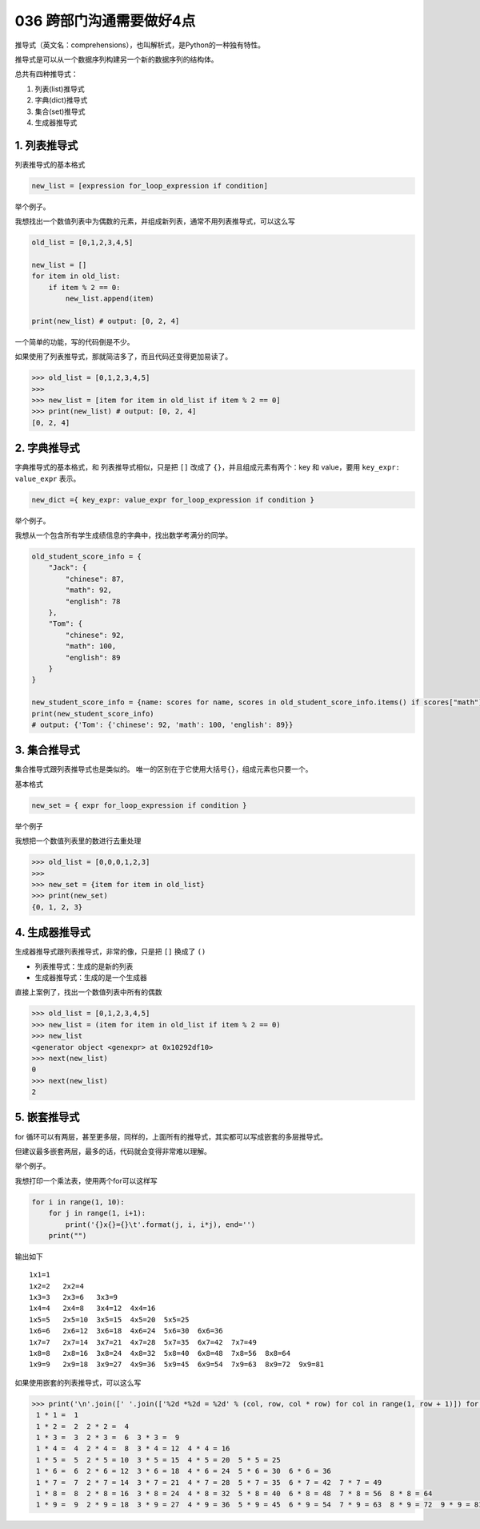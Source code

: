 036 跨部门沟通需要做好4点
======================

推导式（英文名：comprehensions），也叫解析式，是Python的一种独有特性。

推导式是可以从一个数据序列构建另一个新的数据序列的结构体。

总共有四种推导式：

1. 列表(list)推导式

2. 字典(dict)推导式

3. 集合(set)推导式

4. 生成器推导式

1. 列表推导式
-------------

列表推导式的基本格式

.. code:: python

   new_list = [expression for_loop_expression if condition]

举个例子。

我想找出一个数值列表中为偶数的元素，并组成新列表，通常不用列表推导式，可以这么写

.. code:: python

   old_list = [0,1,2,3,4,5]

   new_list = []
   for item in old_list:
       if item % 2 == 0:
           new_list.append(item)

   print(new_list) # output: [0, 2, 4]

一个简单的功能，写的代码倒是不少。

如果使用了列表推导式，那就简洁多了，而且代码还变得更加易读了。

.. code:: python

   >>> old_list = [0,1,2,3,4,5]
   >>>
   >>> new_list = [item for item in old_list if item % 2 == 0]
   >>> print(new_list) # output: [0, 2, 4]
   [0, 2, 4]

2. 字典推导式
-------------

字典推导式的基本格式，和 列表推导式相似，只是把 ``[]`` 改成了
``{}``\ ，并且组成元素有两个：key 和 value，要用
``key_expr: value_expr`` 表示。

.. code:: python

   new_dict ={ key_expr: value_expr for_loop_expression if condition }

举个例子。

我想从一个包含所有学生成绩信息的字典中，找出数学考满分的同学。

.. code:: python

   old_student_score_info = {
       "Jack": {
           "chinese": 87,
           "math": 92,
           "english": 78
       },
       "Tom": {
           "chinese": 92,
           "math": 100,
           "english": 89
       }
   }

   new_student_score_info = {name: scores for name, scores in old_student_score_info.items() if scores["math"] == 100}
   print(new_student_score_info)
   # output: {'Tom': {'chinese': 92, 'math': 100, 'english': 89}}

3. 集合推导式
-------------

集合推导式跟列表推导式也是类似的。
唯一的区别在于它使用大括号\ ``{}``\ ，组成元素也只要一个。

基本格式

.. code:: python

   new_set = { expr for_loop_expression if condition }

举个例子

我想把一个数值列表里的数进行去重处理

.. code:: python

   >>> old_list = [0,0,0,1,2,3]
   >>>
   >>> new_set = {item for item in old_list}
   >>> print(new_set)
   {0, 1, 2, 3}

4. 生成器推导式
---------------

生成器推导式跟列表推导式，非常的像，只是把 ``[]`` 换成了 ``()``

-  列表推导式：生成的是新的列表
-  生成器推导式：生成的是一个生成器

直接上案例了，找出一个数值列表中所有的偶数

.. code:: python

   >>> old_list = [0,1,2,3,4,5]
   >>> new_list = (item for item in old_list if item % 2 == 0)
   >>> new_list
   <generator object <genexpr> at 0x10292df10>
   >>> next(new_list)
   0
   >>> next(new_list)
   2

5. 嵌套推导式
-------------

for
循环可以有两层，甚至更多层，同样的，上面所有的推导式，其实都可以写成嵌套的多层推导式。

但建议最多嵌套两层，最多的话，代码就会变得非常难以理解。

举个例子。

我想打印一个乘法表，使用两个for可以这样写

.. code:: python

   for i in range(1, 10):
       for j in range(1, i+1):
           print('{}x{}={}\t'.format(j, i, i*j), end='')
       print("")

输出如下

::

   1x1=1   
   1x2=2   2x2=4   
   1x3=3   2x3=6   3x3=9   
   1x4=4   2x4=8   3x4=12  4x4=16  
   1x5=5   2x5=10  3x5=15  4x5=20  5x5=25  
   1x6=6   2x6=12  3x6=18  4x6=24  5x6=30  6x6=36  
   1x7=7   2x7=14  3x7=21  4x7=28  5x7=35  6x7=42  7x7=49  
   1x8=8   2x8=16  3x8=24  4x8=32  5x8=40  6x8=48  7x8=56  8x8=64  
   1x9=9   2x9=18  3x9=27  4x9=36  5x9=45  6x9=54  7x9=63  8x9=72  9x9=81

如果使用嵌套的列表推导式，可以这么写

.. code:: python

   >>> print('\n'.join([' '.join(['%2d *%2d = %2d' % (col, row, col * row) for col in range(1, row + 1)]) for row in range(1, 10)]))
    1 * 1 =  1
    1 * 2 =  2  2 * 2 =  4
    1 * 3 =  3  2 * 3 =  6  3 * 3 =  9
    1 * 4 =  4  2 * 4 =  8  3 * 4 = 12  4 * 4 = 16
    1 * 5 =  5  2 * 5 = 10  3 * 5 = 15  4 * 5 = 20  5 * 5 = 25
    1 * 6 =  6  2 * 6 = 12  3 * 6 = 18  4 * 6 = 24  5 * 6 = 30  6 * 6 = 36
    1 * 7 =  7  2 * 7 = 14  3 * 7 = 21  4 * 7 = 28  5 * 7 = 35  6 * 7 = 42  7 * 7 = 49
    1 * 8 =  8  2 * 8 = 16  3 * 8 = 24  4 * 8 = 32  5 * 8 = 40  6 * 8 = 48  7 * 8 = 56  8 * 8 = 64
    1 * 9 =  9  2 * 9 = 18  3 * 9 = 27  4 * 9 = 36  5 * 9 = 45  6 * 9 = 54  7 * 9 = 63  8 * 9 = 72  9 * 9 = 81
